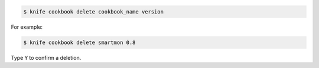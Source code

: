 .. The contents of this file may be included in multiple topics (using the includes directive).
.. The contents of this file should be modified in a way that preserves its ability to appear in multiple topics.


.. To delete version "0.8" from a cookbook named "smartmon", enter:

.. code-block:: bash

   $ knife cookbook delete cookbook_name version

For example:

.. code-block:: bash

   $ knife cookbook delete smartmon 0.8

Type ``Y`` to confirm a deletion.
